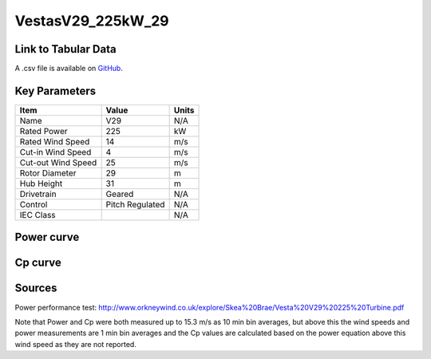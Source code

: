 VestasV29_225kW_29
==================

====================
Link to Tabular Data
====================

A .csv file is available on `GitHub <https://github.com/NREL/turbine-models/blob/master/Distributed/VestasV29_225kW_29.csv>`_.

==============
Key Parameters
==============

+------------------------+-------------------------+----------------+
| Item                   | Value                   | Units          |
+========================+=========================+================+
| Name                   | V29                     | N/A            |
+------------------------+-------------------------+----------------+
| Rated Power            | 225                     | kW             |
+------------------------+-------------------------+----------------+
| Rated Wind Speed       | 14                      | m/s            |
+------------------------+-------------------------+----------------+
| Cut-in Wind Speed      | 4                       | m/s            |
+------------------------+-------------------------+----------------+
| Cut-out Wind Speed     | 25                      | m/s            |
+------------------------+-------------------------+----------------+
| Rotor Diameter         | 29                      | m              |
+------------------------+-------------------------+----------------+
| Hub Height             | 31                      | m              |
+------------------------+-------------------------+----------------+
| Drivetrain             | Geared                  | N/A            |
+------------------------+-------------------------+----------------+
| Control                | Pitch Regulated         | N/A            |
+------------------------+-------------------------+----------------+
| IEC Class              |                         | N/A            |
+------------------------+-------------------------+----------------+

===========
Power curve
===========

.. image:: C:\\Users\\pduffy\\Documents\\Projects\\Turbines\\wind-turbine-archive-dev\\docs\\source\\images\\VestasV29_225kW_29_Power.png
  :width: 800

========
Cp curve
========

.. image:: C:\\Users\\pduffy\\Documents\\Projects\\Turbines\\wind-turbine-archive-dev\\docs\\source\\images\\VestasV29_225kW_29_Cp.png
  :width: 800


=======
Sources
=======

Power performance test: http://www.orkneywind.co.uk/explore/Skea%20Brae/Vesta%20V29%20225%20Turbine.pdf

Note that Power and Cp were both measured up to 15.3 m/s as 10 min bin averages, but above this the wind speeds and power measurements are 1 min bin averages and the Cp values are calculated based on the power equation above this wind speed as they are not reported.